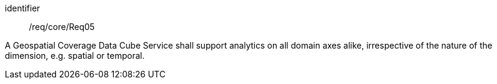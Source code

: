 
[requirement]
====
[%metadata]
identifier:: /req/core/Req05

A Geospatial Coverage Data Cube Service shall support analytics on all domain
axes alike, irrespective of the nature of the dimension, e.g. spatial or
temporal.
====
